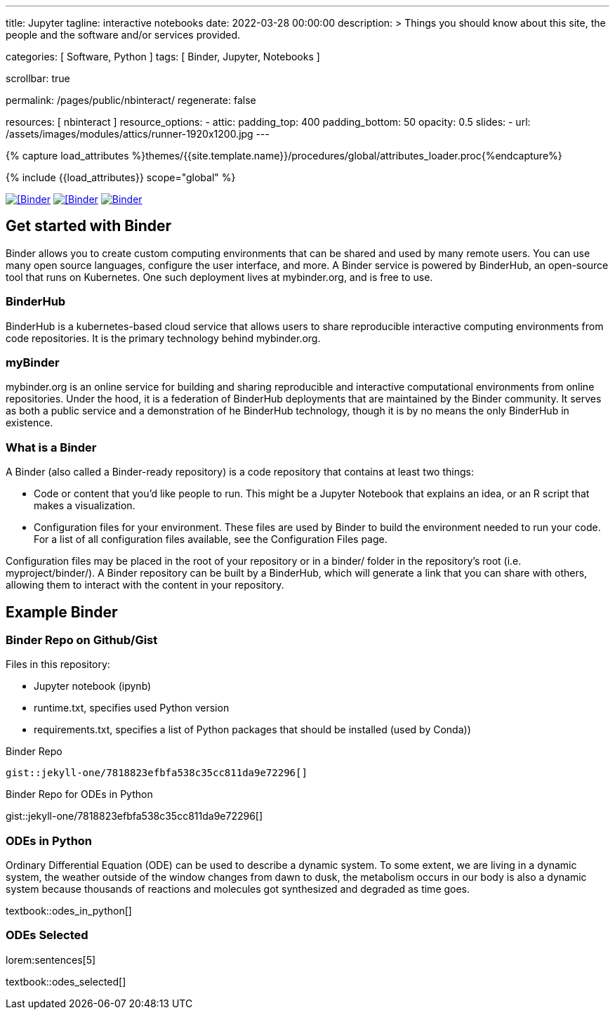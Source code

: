 ---
title:                                  Jupyter
tagline:                                interactive notebooks
date:                                   2022-03-28 00:00:00
description: >
                                        Things you should know about this site,
                                        the people and the software and/or
                                        services provided.

categories:                             [ Software, Python ]
tags:                                   [ Binder, Jupyter, Notebooks ]

scrollbar:                              true

permalink:                              /pages/public/nbinteract/
regenerate:                             false

resources:                              [ nbinteract ]
resource_options:
  - attic:
      padding_top:                      400
      padding_bottom:                   50
      opacity:                          0.5
      slides:
        - url:                          /assets/images/modules/attics/runner-1920x1200.jpg
---

// Page Initializer
// =============================================================================
// Enable the Liquid Preprocessor
:page-liquid:

// Set (local) page attributes here
// -----------------------------------------------------------------------------
// :page--attr:                         <attr-value>
:badges-enabled:                        false
:binder-badge-enabled:                  true

//  Load Liquid procedures
// -----------------------------------------------------------------------------
{% capture load_attributes %}themes/{{site.template.name}}/procedures/global/attributes_loader.proc{%endcapture%}

// Load page attributes
// -----------------------------------------------------------------------------
{% include {{load_attributes}} scope="global" %}


// Page content
// ~~~~~~~~~~~~~~~~~~~~~~~~~~~~~~~~~~~~~~~~~~~~~~~~~~~~~~~~~~~~~~~~~~~~~~~~~~~~~
ifeval::[{badges-enabled} == true]
{badge-j1--license} {badge-j1--version-latest} {badge-j1-gh--last-commit} {badge-j1--downloads}
endif::[]

// Include sub-documents (if any)
// -----------------------------------------------------------------------------
ifeval::[{binder-badge-enabled} == true]
image:/assets/images/badges/myBinder.png[[Binder, link="https://mybinder.org/", {browser-window--new}]
image:/assets/images/badges/docsBinder.png[[Binder, link="https://mybinder.readthedocs.io/en/latest/", {browser-window--new}]
image:https://mybinder.org/badge_logo.svg[Binder, link="https://mybinder.org/v2/gist/jekyll-one/7818823efbfa538c35cc811da9e72296", {browser-window--new}]
endif::[]

== Get started with Binder

Binder allows you to create custom computing environments that can be shared
and used by many remote users. You can use many open source languages,
configure the user interface, and more. A Binder service is powered by
BinderHub, an open-source tool that runs on Kubernetes. One such deployment
lives at mybinder.org, and is free to use.

=== BinderHub

BinderHub is a kubernetes-based cloud service that allows users to share
reproducible interactive computing environments from code repositories.
It is the primary technology behind mybinder.org.

=== myBinder

mybinder.org is an online service for building and sharing reproducible and
interactive computational environments from online repositories. Under the
hood, it is a federation of BinderHub deployments that are maintained by the
Binder community. It serves as both a public service and a demonstration of
he BinderHub technology, though it is by no means the only BinderHub in
existence.

=== What is a Binder

A Binder (also called a Binder-ready repository) is a code repository that
contains at least two things:

* Code or content that you’d like people to run. This might be a
  Jupyter Notebook that explains an idea, or an R script that makes a
  visualization.
* Configuration files for your environment. These files are used by Binder
  to build the environment needed to run your code. For a list of all
  configuration files available, see the Configuration Files page.

Configuration files may be placed in the root of your repository or in a
binder/ folder in the repository’s root (i.e. myproject/binder/). A Binder
repository can be built by a BinderHub, which will generate a link that you
can share with others, allowing them to interact with the content in your
repository.

== Example Binder

// See: https://elc.github.io/posts/embed-interactive-notebooks/

=== Binder Repo on Github/Gist

Files in this repository:

* Jupyter notebook (ipynb)
* runtime.txt, specifies used Python version
* requirements.txt, specifies a list of Python packages that should be
  installed (used by Conda))

.Binder Repo
[source, prometheus, role="noclip"]
----
gist::jekyll-one/7818823efbfa538c35cc811da9e72296[]
----

[.result]
====
.Binder Repo for ODEs in Python
gist::jekyll-one/7818823efbfa538c35cc811da9e72296[]
====


=== ODEs in Python

// See: https://towardsdatascience.com/ordinal-differential-equation-ode-in-python-8dc1de21323b

Ordinary Differential Equation (ODE) can be used to describe a dynamic system.
To some extent, we are living in a dynamic system, the weather outside of the
window changes from dawn to dusk, the metabolism occurs in our body is also a
dynamic system because thousands of reactions and molecules got synthesized
and degraded as time goes.

textbook::odes_in_python[]


=== ODEs Selected

lorem:sentences[5]

textbook::odes_selected[]



++++
<script src="//cdnjs.cloudflare.com/ajax/libs/mathjax/2.7.5/latest.js?config=TeX-AMS_HTML"></script>
<!-- MathJax configuration -->
<script type="text/x-mathjax-config">
MathJax.Hub.Config({
    tex2jax: {
        inlineMath: [ ['$','$'], ["\\(","\\)"] ],
        displayMath: [ ['$$','$$'], ["\\[","\\]"] ],
        processEscapes: true,
        processEnvironments: true
    },
    // Center justify equations in code and markdown cells. Elsewhere
    // we use CSS to left justify single line equations in code cells.
    displayAlign: 'center',
    "HTML-CSS": {
        styles: {'.MathJax_Display': {"margin": 0}},
        linebreaks: { automatic: true }
    }
});
</script>
++++
